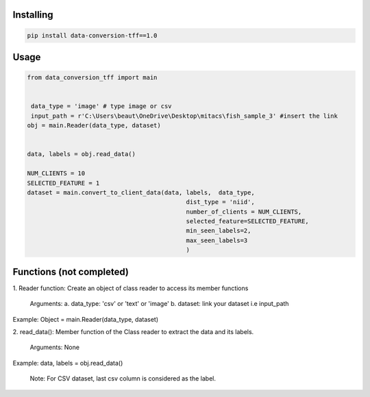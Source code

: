 
Installing
============

.. code-block:: bash

    pip install data-conversion-tff==1.0

Usage
=====

.. code-block:: bash

    from data_conversion_tff import main


     data_type = 'image' # type image or csv
     input_path = r'C:\Users\beaut\OneDrive\Desktop\mitacs\fish_sample_3' #insert the link
    obj = main.Reader(data_type, dataset)
    
    
    data, labels = obj.read_data()

    NUM_CLIENTS = 10
    SELECTED_FEATURE = 1
    dataset = main.convert_to_client_data(data, labels,  data_type,
                                                dist_type = 'niid',
                                                number_of_clients = NUM_CLIENTS,
                                                selected_feature=SELECTED_FEATURE,
                                                min_seen_labels=2,
                                                max_seen_labels=3
                                                )
   
Functions (not completed)
=====

1. Reader function: 
Create an object of class reader to access its member functions
      Arguments:
      a. data_type: 'csv' or 'text' or 'image' 
      b. dataset: link your dataset i.e input_path
      
Example: 
Object = main.Reader(data_type, dataset)


2. read_data():
Member function of the Class reader to extract the data and its labels.
        Arguments:
        None
Example:
data, labels = obj.read_data()
   
   Note: For CSV dataset, last csv column is considered as the label.
   
